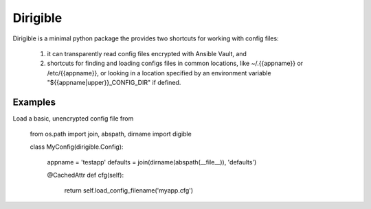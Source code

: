 Dirigible
=========

Dirigible is a minimal python package the provides two shortcuts for working
with config files:

  1) it can transparently read config files encrypted with Ansible Vault, and 
  2) shortcuts for finding and loading configs files in common locations, like 
     ~/.{{appname}} or /etc/{{appname}}, or looking in a location specified by 
     an environment variable "${{appname|upper}}_CONFIG_DIR" if defined.

Examples
++++++++

Load a basic, unencrypted config file from 

    from os.path import join, abspath, dirname
    import digible

    class MyConfig(dirigible.Config):

        appname = 'testapp'
        defaults = join(dirname(abspath(__file__)), 'defaults')

        @CachedAttr
        def cfg(self):
            return self.load_config_filename('myapp.cfg')

